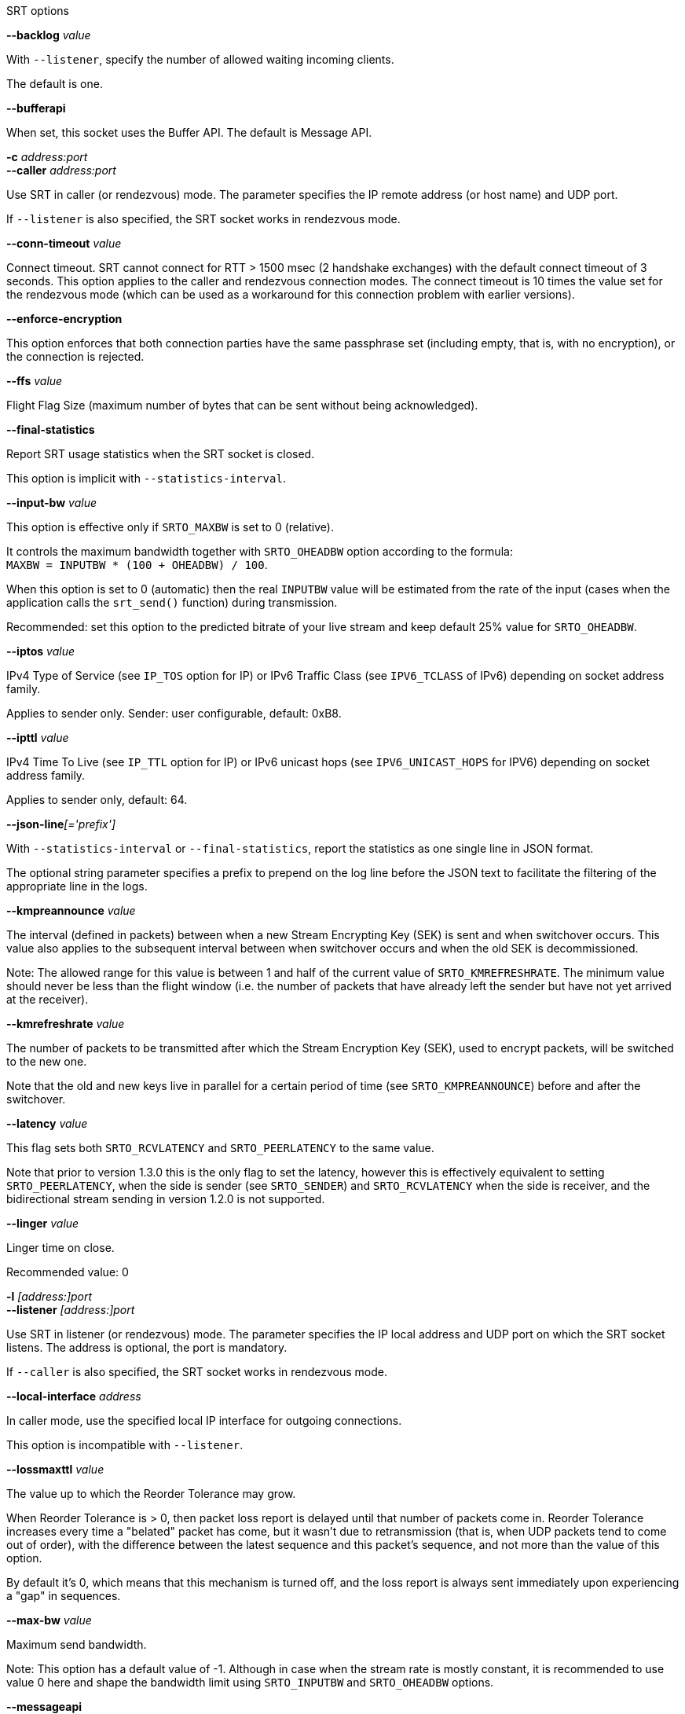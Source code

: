 //----------------------------------------------------------------------------
//
// TSDuck - The MPEG Transport Stream Toolkit
// Copyright (c) 2005-2025, Thierry Lelegard
// BSD-2-Clause license, see LICENSE.txt file or https://tsduck.io/license
//
// Documentation for options in class ts::SRTSocket.
//
// tags: <none>
//
//----------------------------------------------------------------------------

[.usage]
SRT options

[.opt]
*--backlog* _value_

[.optdoc]
With `--listener`, specify the number of allowed waiting incoming clients.

[.optdoc]
The default is one.

[.opt]
*--bufferapi*

[.optdoc]
When set, this socket uses the Buffer API.
The default is Message API.

[.opt]
*-c* _address:port_ +
*--caller* _address:port_

[.optdoc]
Use SRT in caller (or rendezvous) mode.
The parameter specifies the IP remote address (or host name) and UDP port.

[.optdoc]
If `--listener` is also specified, the SRT socket works in rendezvous mode.

[.opt]
*--conn-timeout* _value_

[.optdoc]
Connect timeout. SRT cannot connect for RTT > 1500 msec (2 handshake exchanges) with the default connect timeout of 3 seconds.
This option applies to the caller and rendezvous connection modes.
The connect timeout is 10 times the value set for the rendezvous mode
(which can be used as a workaround for this connection problem with earlier versions).

[.opt]
*--enforce-encryption*

[.optdoc]
This option enforces that both connection parties have the same passphrase set
(including empty, that is, with no encryption), or the connection is rejected.

[.opt]
*--ffs* _value_

[.optdoc]
Flight Flag Size (maximum number of bytes that can be sent without being acknowledged).

[.opt]
*--final-statistics*

[.optdoc]
Report SRT usage statistics when the SRT socket is closed.

[.optdoc]
This option is implicit with `--statistics-interval`.

[.opt]
*--input-bw* _value_

[.optdoc]
This option is effective only if `SRTO_MAXBW` is set to 0 (relative).

[.optdoc]
It controls the maximum bandwidth together with `SRTO_OHEADBW` option according to the formula: +
`MAXBW = INPUTBW * (100 + OHEADBW) / 100`.

[.optdoc]
When this option is set to 0 (automatic) then the real `INPUTBW` value will be estimated from the rate of the input
(cases when the application calls the `srt_send()` function) during transmission.

[.optdoc]
Recommended: set this option to the predicted bitrate of your live stream and keep default 25% value for `SRTO_OHEADBW`.

[.opt]
*--iptos* _value_

[.optdoc]
IPv4 Type of Service (see `IP_TOS` option for IP) or IPv6 Traffic Class (see `IPV6_TCLASS` of IPv6)
depending on socket address family.

[.optdoc]
Applies to sender only.
Sender: user configurable, default: 0xB8.

[.opt]
*--ipttl* _value_

[.optdoc]
IPv4 Time To Live (see `IP_TTL` option for IP) or IPv6 unicast hops (see `IPV6_UNICAST_HOPS` for IPV6)
depending on socket address family.

[.optdoc]
Applies to sender only, default: 64.

[.opt]
**--json-line**__[='prefix']__

[.optdoc]
With `--statistics-interval` or `--final-statistics`, report the statistics as one single line in JSON format.

[.optdoc]
The optional string parameter specifies a prefix to prepend on the log line before the JSON text
to facilitate the filtering of the appropriate line in the logs.

[.opt]
*--kmpreannounce* _value_

[.optdoc]
The interval (defined in packets) between when a new Stream Encrypting Key (SEK) is sent and when switchover occurs.
This value also applies to the subsequent interval between when switchover occurs and when the old SEK is decommissioned.

[.optdoc]
Note: The allowed range for this value is between 1 and half of the current value of `SRTO_KMREFRESHRATE`.
The minimum value should never be less than the flight window
(i.e. the number of packets that have already left the sender but have not yet arrived at the receiver).

[.opt]
*--kmrefreshrate* _value_

[.optdoc]
The number of packets to be transmitted after which the Stream Encryption Key (SEK), used to encrypt packets, will be switched to the new one.

[.optdoc]
Note that the old and new keys live in parallel for a certain period of time (see `SRTO_KMPREANNOUNCE`) before and after the switchover.

[.opt]
*--latency* _value_

[.optdoc]
This flag sets both `SRTO_RCVLATENCY` and `SRTO_PEERLATENCY` to the same value.

[.optdoc]
Note that prior to version 1.3.0 this is the only flag to set the latency,
however this is effectively equivalent to setting `SRTO_PEERLATENCY`, when the side is sender
(see `SRTO_SENDER`) and `SRTO_RCVLATENCY` when the side is receiver,
and the bidirectional stream sending in version 1.2.0 is not supported.

[.opt]
*--linger* _value_

[.optdoc]
Linger time on close.

[.optdoc]
Recommended value: 0

[.opt]
*-l* _[address:]port_ +
*--listener* _[address:]port_

[.optdoc]
Use SRT in listener (or rendezvous) mode.
The parameter specifies the IP local address and UDP port on which the SRT socket listens.
The address is optional, the port is mandatory.

[.optdoc]
If `--caller` is also specified, the SRT socket works in rendezvous mode.

[.opt]
*--local-interface* _address_

[.optdoc]
In caller mode, use the specified local IP interface for outgoing connections.

[.optdoc]
This option is incompatible with `--listener`.

[.opt]
*--lossmaxttl* _value_

[.optdoc]
The value up to which the Reorder Tolerance may grow.

[.optdoc]
When Reorder Tolerance is > 0, then packet loss report is delayed until that number of packets come in.
Reorder Tolerance increases every time a "belated" packet has come, but it wasn't due to retransmission
(that is, when UDP packets tend to come out of order), with the difference between the latest sequence
and this packet's sequence, and not more than the value of this option.

[.optdoc]
By default it's 0, which means that this mechanism is turned off,
and the loss report is always sent immediately upon experiencing a "gap" in sequences.

[.opt]
*--max-bw* _value_

[.optdoc]
Maximum send bandwidth.

[.optdoc]
Note: This option has a default value of -1.
Although in case when the stream rate is mostly constant, it is recommended to use value 0 here
and shape the bandwidth limit using `SRTO_INPUTBW` and `SRTO_OHEADBW` options.

[.opt]
*--messageapi*

[.optdoc]
Use the Message API.
This is now the default.
Specify `--bufferapi` to use the Buffer API.

[.opt]
*--min-version* _value_

[.optdoc]
The minimum SRT version that is required from the peer.
A connection to a peer that does not satisfy the minimum version requirement will be rejected.

[.opt]
*--mss* _value_

[.optdoc]
Maximum Segment Size.
Used for buffer allocation and rate calculation using packet counter assuming fully filled packets.

[.optdoc]
The smallest MSS between the peers is used.
This is 1500 by default in the overall internet.
This is the maximum size of the UDP packet and can be only decreased,
unless you have some unusual dedicated network settings.

[.optdoc]
Not to be mistaken with the size of the UDP payload or SRT payload.
This size is the size of the IP packet, including the UDP and SRT headers.

[.opt]
*--nakreport* _value_

[.optdoc]
When this option is specified, the receiver will send `UMSG_LOSSREPORT` messages periodically
until the lost packet is retransmitted or intentionally dropped.

[.opt]
*--no-reuse-port*

[.optdoc]
With `--listener`, disable the reuse port socket option.

[.optdoc]
Do not use unless completely necessary.

[.opt]
*--ohead-bw* _value_

[.optdoc]
Recovery bandwidth overhead above input rate (see `SRTO_INPUTBW`).
It is effective only if `SRTO_MAXBW` is set to 0.

[.opt]
*--packet-filter* _value_

[.optdoc]
Set up the packet filter.
The string must match appropriate syntax for packet filter setup.

[.optdoc]
See: https://github.com/Haivision/srt/blob/master/docs/packet-filtering-and-fec.md

[.opt]
*--passphrase* _value_

[.optdoc]
Sets the passphrase for encryption.
This turns encryption on on this side (or turns it off, if empty passphrase is passed).
The passphrase must be 10 to 64 characters long.

[.opt]
*--payload-size* _value_

[.optdoc]
Sets the maximum declared size of a single call to sending function in Live mode.
Use 0 if this value isn't used (which is default in file mode).

[.optdoc]
This value shall not be exceeded for a single data sending instruction in Live mode.

[.opt]
*--pbkeylen* _value_

[.optdoc]
Sender encryption key length, can be 0, 16 (AES-128), 24 (AES-192), 32 (AES-256).

[.opt]
*--peer-idle-timeout* _value_

[.optdoc]
The maximum time in milliseconds to wait until any packet is received from peer since the last such packet reception.
If this time is passed, connection is considered broken on timeout.

[.opt]
*--peer-latency* _value_

[.optdoc]
The latency value (as described in `SRTO_RCVLATENCY`) that is set by the sender side as a minimum value for the receiver.

[.opt]
*--polling-time* _value_

[.optdoc]
Epoll timeout value in milliseconds for non-blocking mode.

[.opt]
*--rcv-latency* _value_

[.optdoc]
The time that should elapse since the moment when the packet was sent and the moment
when it's delivered to the receiver application in the receiving function.

[.opt]
*--rcvbuf* _value_

[.optdoc]
Receive Buffer Size.

[.opt]
*--sndbuf* _value_

[.optdoc]
Send Buffer Size.

[.optdoc]
Warning: configured in bytes, converted in packets, when set, based on MSS value.

[.optdoc]
For desired result, configure MSS first.

[.opt]
*--statistics-interval* _milliseconds_

[.optdoc]
Report SRT usage statistics at regular intervals, in milliseconds.

[.optdoc]
The specified interval is a minimum value, actual reporting can occur only when data are exchanged over the SRT socket.

[.opt]
*--streamid* _value_

[.optdoc]
A string limited to 512 characters that can be set on the socket prior to connecting.
This stream ID will be able to be retrieved by the listener side from the socket that is returned from `srt_accept()`
and was connected by a socket with that set stream ID (so you usually use SET on the socket used for `srt_connect()`
and GET on the socket retrieved from `srt_accept()`).
This string can be used completely free-form, however it's highly recommended to follow the SRT Access Control guidlines.

[.opt]
*--tlpktdrop*

[.optdoc]
Too-late Packet Drop.
When enabled on receiver, it skips missing packets that have not been delivered in time
and delivers the subsequent packets to the application when their time-to-play has come.
It also sends a fake ACK to the sender.
When enabled on sender and enabled on the receiving peer, sender drops the older packets
that have no chance to be delivered in time.
It is automatically enabled in sender if receiver supports it.

[.opt]
*--transtype* _value_

[.optdoc]
Sets the transmission type for the socket, in particular, setting this option sets multiple other
parameters to their default values as required for a particular transmission type.

[.opt]
*--udp-rcvbuf* _value_

[.optdoc]
UDP socket receive buffer size in bytes.

[.opt]
*--udp-sndbuf* _value_

[.optdoc]
UDP socket send buffer size in bytes.
